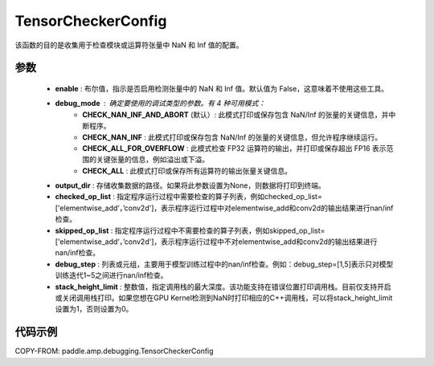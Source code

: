 .. _cn_api_debugging_tensor_checker_config:

TensorCheckerConfig
-------------------------------

.. py:class:: paddle.amp.debugging.TensorCheckerConfig(enable, debug_mode=DebugMode.CHECK_NAN_INF_AND_ABORT, output_dir=None, checked_op_list=None, skipped_op_list=None, debug_step=None, stack_height_limit=3)

该函数的目的是收集用于检查模块或运算符张量中 NaN 和 Inf 值的配置。

参数
:::::::::
    - **enable** : 布尔值，指示是否启用检测张量中的 NaN 和 Inf 值。默认值为 False，这意味着不使用这些工具。
    - **debug_mode** : 确定要使用的调试类型的参数。有 4 种可用模式：
        - **CHECK_NAN_INF_AND_ABORT** (默认）: 此模式打印或保存包含 NaN/Inf 的张量的关键信息，并中断程序。
        - **CHECK_NAN_INF** : 此模式打印或保存包含 NaN/Inf 的张量的关键信息，但允许程序继续运行。
        - **CHECK_ALL_FOR_OVERFLOW** : 此模式检查 FP32 运算符的输出，并打印或保存超出 FP16 表示范围的关键张量的信息，例如溢出或下溢。
        - **CHECK_ALL** : 此模式打印或保存所有运算符的输出张量关键信息。
    - **output_dir** : 存储收集数据的路径。如果将此参数设置为None，则数据将打印到终端。
    - **checked_op_list** : 指定程序运行过程中需要检查的算子列表，例如checked_op_list=['elementwise_add‘，’conv2d']，表示程序运行过程中对elementwise_add和conv2d的输出结果进行nan/inf检查。
    - **skipped_op_list** : 指定程序运行过程中不需要检查的算子列表，例如skipped_op_list=['elementwise_add‘，’conv2d']，表示程序运行过程中不对elementwise_add和conv2d的输出结果进行nan/inf检查。
    - **debug_step** : 列表或元组，主要用于模型训练过程中的nan/inf检查。例如：debug_step=[1,5]表示只对模型训练迭代1~5之间进行nan/inf检查。
    - **stack_height_limit** : 整数值，指定调用栈的最大深度。该功能支持在错误位置打印调用栈。目前仅支持开启或关闭调用栈打印。如果您想在GPU Kernel检测到NaN时打印相应的C++调用栈，可以将stack_height_limit设置为1，否则设置为0。

代码示例
:::::::::

COPY-FROM: paddle.amp.debugging.TensorCheckerConfig
